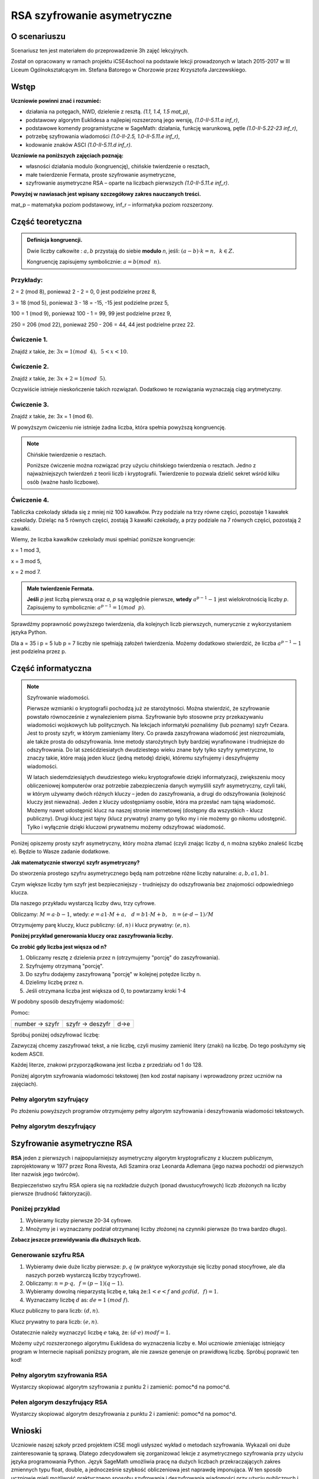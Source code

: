 RSA szyfrowanie asymetryczne
=============================


O scenariuszu
^^^^^^^^^^^^^

Scenariusz ten jest materiałem do przeprowadzenie 3h zajęć
lekcyjnych. 

Został on opracowany w ramach projektu iCSE4school na podstawie lekcji
prowadzonych w latach 2015-2017 w III Liceum
Ogólnokształcącym im. Stefana Batorego w Chorzowie przez Krzysztofa
Jarczewskiego.


.. only:: html

   .. admonition::  Uwaga!

      W każdym z okien programu można zmieniać liczby, tekst, zmienne
      lub cały kod.  Nie trzeba się martwić, jeśli program przestanie
      działać, bo po odświeżeniu strony powróci do ustawień
      początkowych.  Często następny kod wynika z poprzedniego, więc
      należy ćwiczenia (algorytmy) wykonywać według kolejności.



Wstęp
^^^^^^  
    
**Uczniowie powinni znać i  rozumieć:**

- działania na potęgach, NWD, dzielenie z resztą. *(1.1, 1.4, 1.5 mat_p)*,
- podstawowy algorytm Euklidesa a najlepiej rozszerzoną jego wersję, *(1.0-II-5.11.a inf_r)*,
- podstawowe komendy programistyczne w SageMath: działania, funkcję warunkową, pętle *(1.0-II-5.22-23 inf_r)*,
- potrzebę szyfrowania wiadomości *(1.0-II-2.5, 1.0-II-5.11.e inf_r)*,
- kodowanie znaków ASCI *(1.0-II-5.11.d inf_r)*.


**Uczniowie na poniższych zajęciach poznają:**
    
- własności działania modulo (kongruencję), chińskie twierdzenie o resztach,
- małe twierdzenie Fermata, proste szyfrowanie asymetryczne,
- szyfrowanie asymetryczne RSA – oparte na liczbach pierwszych *(1.0-II-5.11.e inf_r)*.


**Powyżej w nawiasach jest wpisany szczegółowy zakres nauczanych treści.**

mat_p – matematyka poziom podstawowy, inf_r – informatyka poziom rozszerzony.   




Część teoretyczna
^^^^^^^^^^^^^^^^^

.. admonition:: Definicja kongruencji.

    Dwie liczby całkowite : :math:`a, b` przystają do siebie **modulo** *n*, jeśli: :math:`(a-b) \cdot k=n,\hspace{2mm} k \in Z.`

    Kongruencję zapisujemy symbolicznie: :math:`a = b (mod \hspace{2mm} n)`.
    

Przykłady:
""""""""""
2 = 2 (mod 8), ponieważ 2 - 2 = 0,  0 jest podzielne przez 8,

3 = 18 (mod 5), ponieważ 3 - 18 = -15, -15 jest podzielne przez 5,

100 = 1 (mod 9), ponieważ 100 - 1 = 99, 99 jest podzielne przez 9,

250 = 206 (mod 22), ponieważ 250 - 206 = 44, 44 jest podzielne przez 22.


Ćwiczenie 1.
""""""""""""
Znajdź *x* takie, że: :math:`3x = 1 (mod \hspace{2mm} 4), \hspace{2mm} 5<x<10`.

.. sagecellserver::
    
    for x in range(5,11):        #You can change this range
        if (3*x - 1) % 4 == 0:   #You can change this equation
            print "x =",x


.. only:: latex

    x=7

            
Ćwiczenie 2.
""""""""""""
Znajdź *x* takie, że: :math:`3x+2 = 1 (mod \hspace{2mm} 5)`.

.. sagecellserver::

    for x in range(40):
        if (3*x+2 - 1) % 5 == 0:
            print x

.. only:: latex

    .. code:: python
    
        3 8 13 18 23 28 33 38


Oczywiście istnieje nieskończenie takich rozwiązań. Dodatkowo te rozwiązania wyznaczają ciąg arytmetyczny.

Ćwiczenie 3.
""""""""""""
Znajdź *x* takie, że: 3x = 1 (mod 6).

.. sagecellserver::

    odp  = "?"
    for x in range(100):
        if (3*x-1) % 6 == 0:
            odp = x
    print odp



W powyższym ćwiczeniu nie istnieje żadna liczba, która spełnia powyższą kongruencję.


.. note:: Chińskie twierdzenie o resztach.

    Poniższe ćwiczenie można rozwiązać przy użyciu chińskiego
    twierdzenia o resztach. Jedno z najważniejszych twierdzeń z teorii
    liczb i kryptografii. Twierdzenie to pozwala dzielić sekret wśród
    kilku osób (ważne hasło liczbowe).

Ćwiczenie 4.
""""""""""""

Tabliczka czekolady składa się z mniej niż 100 kawałków. Przy podziale
na trzy równe części, pozostaje 1 kawałek czekolady. Dzieląc na 5
równych części, zostają 3 kawałki czekolady, a przy podziale na 7
równych części, pozostają 2 kawałki.

Wiemy, że liczba kawałków czekolady musi spełniać poniższe kongruencje:

x = 1 mod 3,

x = 3 mod 5,

x = 2 mod 7.

.. sagecellserver::

    for x in range(100):
        if (x-1) % 3 == 0 and (x-3) % 5 == 0 and (x-2) % 7 == 0:
            print x

.. only:: latex

    Otrzymujemy 58.


.. admonition:: Małe twierdzenie Fermata.

    **Jeśli** *p* jest liczbą pierwszą oraz *a*, *p* są względnie pierwsze, **wtedy** :math:`a^{p-1} - 1` jest wielokrotnością liczby *p*. Zapisujemy to symbolicznie: :math:`a^{p-1}=1 (mod \hspace{2mm} p)`.

Sprawdźmy poprawność powyższego twierdzenia, dla kolejnych liczb pierwszych, numerycznie z wykorzystaniem języka Python.

Dla a = 35 i p = 5 lub p = 7 liczby nie spełniają założeń twierdzenia. Możemy dodatkowo stwierdzić, że liczba :math:`a^{p-1} - 1` jest podzielna przez p.

.. sagecellserver::

    for x in range (1, 30):
        p = nth_prime(x)
        print(p, 35^(p-1) % p)


Część informatyczna
^^^^^^^^^^^^^^^^^^^^


.. note:: Szyfrowanie wiadomości.

    Pierwsze wzmianki o kryptografii pochodzą już ze starożytności. Można stwierdzić, że szyfrowanie powstało równocześnie z wynalezieniem pisma. Szyfrowanie było stosowne przy przekazywaniu wiadomości wojskowych lub politycznych. Na lekcjach informatyki poznaliśmy (lub poznamy) szyfr Cezara. Jest to prosty szyfr, w którym zamieniamy litery. Co prawda zaszyfrowana wiadomość jest niezrozumiała, ale także prosta do odszyfrowania. Inne metody starożytnych były bardziej wyrafinowane i trudniejsze do odszyfrowania. Do lat sześćdziesiatych dwudziestego wieku znane były tylko szyfry symetryczne, to znaczy takie, które mają jeden klucz (jedną metodę) dzięki, któremu szyfrujemy i deszyfrujemy wiadomości.

    W latach siedemdziesiątych dwudziestego wieku kryptografowie dzięki informatyzacji, zwiększeniu mocy obliczeniowej komputerów oraz potrzebie zabezpieczenia danych wymyślili szyfr asymetryczny, czyli taki, w którym używamy dwóch różnych kluczy – jeden do zaszyfrowania, a drugi do odszyfrowania (kolejność kluczy jest nieważna). Jeden z kluczy udostępniamy osobie, która ma przesłać nam tajną wiadomość. Możemy nawet udostępnić klucz na naszej stronie internetowej (dostępny dla wszystkich - klucz publiczny). Drugi klucz jest tajny (klucz prywatny) znamy go tylko my i nie możemy go nikomu udostępnić. Tylko i wyłącznie dzięki kluczowi prywatnemu możemy odszyfrować wiadomość.

Poniżej opiszemy prosty szyfr asymetryczny, który można złamać (czyli znając liczby d, n można szybko znaleść liczbę e). Będzie to Wasze zadanie dodatkowe.


**Jak matematycznie stworzyć szyfr asymetryczny?**

Do stworzenia prostego szyfru asymetrycznego będą nam potrzebne różne liczby naturalne: :math:`a, b, a1, b1`.

Czym większe liczby tym szyfr jest bezpieczniejszy - trudniejszy do odszyfrowania bez znajomości odpowiedniego klucza.

Dla naszego przykładu wystarczą liczby dwu, trzy cyfrowe.

Obliczamy: :math:`M=a \cdot b-1`, wtedy: :math:`e=a1 \cdot M+a, \hspace{3mm} d=b1\cdot M+b, \hspace{3mm} n=(e \cdot d-1)/M`

Otrzymujemy parę kluczy, klucz publiczny: :math:`(d, n)` i klucz prywatny: :math:`(e, n)`.

**Poniżej przykład generowania kluczy oraz zaszyfrowania liczby.**

.. sagecellserver::

    number = 1234567   #You can change this number (message). What will be if number larger then n?
    a = 89             #you can change the numbers: a, b, a1, b1
    b = 45
    a1 = 98
    b1 = 55
    M = a*b-1
    e = a1*M+a
    d = b1*M+b
    n = (e*d-1)/M
    print "public key:", (d, n)
    print "private key:",(e, n)
     # encryption
    szyfr = (number*d) % n
    print "encryption:", szyfr
    # decryption
    deszyfr = (szyfr*e) % n
    print "decryption:", deszyfr

.. only:: latex

    .. code:: python
    
        public key: (220265, 21590866)
        private key: (392481, 21590866)
        encryption: 16533851
        decryption: 1234567


**Co zrobić gdy liczba jest więsza od n?**

1. Obliczamy resztę z dzielenia przez n (otrzymujemy "porcję" do zaszyfrowania).

2. Szyfrujemy otrzymaną "porcję".

3. Do szyfru dodajemy zaszyfrowaną "porcję" w kolejnej potędze liczby n.

4. Dzielimy liczbę przez n.

5. Jeśli otrzymana liczba jest większa od 0, to powtarzamy kroki 1-4


.. sagecellserver::

    number=1234565676756353523642138798797979967435467894353452 #Big number(message)
    szyfr = 0
    i=0
    while number>0:                           # 5
        pomoc = number%n                      # 1 
        szyfr = szyfr + ((pomoc*d) % n)*n^i   # 2, 3
        i=i+1
        number = int(number/n)                # 4
    print szyfr


W podobny sposób deszyfrujemy wiadomość:

Pomoc:

============== =============== ======
number → szyfr szyfr → deszyfr d→e
============== =============== ======

Spróbuj poniżej odszyfrować liczbę:

.. sagecellserver::

    i=0
    while number>0:                             # 5
        pomoc = number%n                        # 1 
        szyfr = szyfr + ((pomoc*d) % n)*n^i     # 2, 3
        i=i+1
        number = int(number/n)                  # 4
    print szyfr


Zazwyczaj chcemy zaszyfrować tekst, a nie liczbę, czyli musimy zamienić litery (znaki) na liczbę. Do tego posłużymy się kodem ASCII.

Każdej literze, znakowi przyporządkowana jest liczba z przedziału od 1 do 128.

Poniżej algorytm szyfrowania wiadomości tekstowej (ten kod został napisany i wprowadzony przez uczniów na zajęciach).


.. sagecellserver::

    number=0
    i=0
    tekst="This is the secret message or anything."
    for x in tekst:
        i=i+1
        print x,"->", ord(x)," ",
        if (i%10==0):
            print 
        number=number + ord(x)*128^i
    print
    print "number =", number
  

Pełny algorytm szyfrujący
"""""""""""""""""""""""""

Po złożeniu powyższych programów otrzymujemy pełny algorytm szyfrowania i deszyfrowania wiadomości tekstowych.

.. sagecellserver::

    number = 0
    i = 0
    tekst = "This is the secret message or anything." #message
    tekst2 = ""
    print "message:", tekst
    # change text to number
    for x in tekst:
        i = i + 1
        number = number + ord(x)*128^i
    print "number:", number
    print ""
    # encription
    szyfr = 0
    i=0
    while number>0:
        pomoc=number%n
        szyfr = szyfr + ((pomoc*d) % n)*n^i
        i = i + 1
        number = int(number/n)
    print "encription:", szyfr


.. only:: latex

    .. code:: python

        message: This is the secret message or anything.
        number: 7104621192355001949587695523335056785587592902 56842999253022836498080435596626110976
        encription: 247771732970102709758504535275676311805105 6145804692906609710645765611862711721717856778


Pełny algorytm deszyfrujący
"""""""""""""""""""""""""""

.. sagecellserver::

    tekst2 = ""
    deszyfr = 0
    i = 0
    print "encription:", szyfr
    # decription
    while szyfr>0:
        pomoc = szyfr%n
        deszyfr = deszyfr + ((pomoc*e) % n)*n^i
        i = i+1
        szyfr = int(szyfr/n)
    print "decription: ", deszyfr
    ## change number to text
    i = 0
    while deszyfr>0:
        i = i+1
        deszyfr = int(deszyfr/128)
        tekst2 = tekst2 + chr(deszyfr%128)
    print "message: ", tekst2
 

.. only:: latex

    .. code:: python

        encription: 24777173297010270975850453527567631180510 56145804692906609710645765611862711721717856778
        decription: 71046211923550019495876955233350567855875 9290256842999253022836498080435596626110976
        message:  This is the secret message or anything.


Szyfrowanie asymetryczne RSA
^^^^^^^^^^^^^^^^^^^^^^^^^^^^

**RSA** jeden z pierwszych i najpopularniejszy asymetryczny algorytm kryptograficzny z kluczem publicznym, zaprojektowany w 1977 przez Rona Rivesta, Adi Szamira oraz Leonarda Adlemana (jego nazwa pochodzi od pierwszych liter nazwisk jego twórców).

Bezpieczeństwo szyfru RSA opiera się na rozkładzie dużych (ponad dwustucyfrowych) liczb złożonych na liczby pierwsze (trudność faktoryzacji).

Poniżej przykład
""""""""""""""""

1. Wybieramy liczby pierwsze 20-34 cyfrowe.

2. Mnożymy je i wyznaczamy podział otrzymanej liczby złożonej na czynniki pierwsze (to trwa bardzo długo).


.. sagecellserver::

    %time
    @interact 
    def _(n=slider( srange(20,32,2))):
        a = int(random()*10^n)
        a = next_prime(a)
        print a
        b = int(random()*10^n)
        b = next_prime(b)
        print b
        n = a*b
        print(factor(n))


**Zobacz jeszcze przewidywania dla dłuższych liczb.**

.. sagecellserver::

    @interact 
    def _(n=slider( range(34,101,2))):
        t = 2^((n-34)/2)
        print n,"-digits prime numbers, factoring time:", t, "minutes"
        if t>100 and t<60*24:
            print n,"-digits prime numbers, factoring time:", int(t/60), "hours"
        elif t>60*24 and t<60*24*365:
            print n,"-digits prime numbers, factoring time:", int(t/60/24), "days"
        elif t>60*24*365:
            print n,"-digits prime numbers, factoring time:", int(t/60/24/365), "year"


Generowanie szyfru RSA
""""""""""""""""""""""

1. Wybieramy dwie duże liczby pierwsze: :math:`p, q` (w praktyce wykorzystuje się liczby ponad stocyfrowe, ale dla naszych porzeb wystarczą liczby trzycyfrowe).

2. Obliczamy:  :math:`n=p \cdot q, \hspace{2mm} f=(p-1)(q-1)`.

3. Wybieramy dowolną nieparzystą liczbę *e*, taką że::math:`1  < e < f` and :math:`gcd(d,\hspace{2mm} f) = 1`.

4. Wyznaczamy liczbę :math:`d` as: :math:`de=1 \hspace{1mm} (mod \hspace{1mm} f)`.

Klucz publiczny to para liczb: :math:`(d, n)`.

Klucz prywatny to para liczb:  :math:`(e, n)`.


.. sagecellserver::

    los = int(100*random())
    p = nth_prime(30+los)
    los = int(100*random())
    q = nth_prime(30+los)
    n = p*q
    f = (p-1)*(q-1)
    los = int(f*random())
    e = next_prime(los)
    print "p =",p, ", q =",q, ", e =",e, ", n =", n, ", f =", f


Ostatecznie należy wyznaczyć liczbę :math:`e` taką, że: :math:`(d \cdot e) \hspace{1mm} mod f=1`.

Możemy użyć rozszerzonego algorytmu Euklidesa do wyznaczenia liczby e.
Moi uczniowie zmieniając istniejący program w Internecie napisali poniższy program, ale nie zawsze generuje on prawidłową liczbę.
Spróbuj poprawić ten kod!

.. sagecellserver::

    a = e
    p0 = 0
    p1 = 1
    a0 = a
    n0 = f
    q  = int(n0/a0) 
    r  = n0 % a0
    while (r > 0):
        t = p0 - q * p1
        if (t >= 0):
            t = t % n
        else:
            t = n - ((-t) % n)
        p0 = p1
        p1 = t
        n0 = a0
        a0 = r
        q  = int(n0/a0)
        r  = n0 % a0
    d = p1
    print "verification : (d*e)%f =", (d*e)%f
    print " public key:", d, n
    print "private key:", e, n

 
Pełny algorytm szyfrowania RSA
""""""""""""""""""""""""""""""

Wystarczy skopiować algorytm szyfrowania z punktu 2 i zamienić: pomoc*d na pomoc^d.

.. sagecellserver::

    number = 0
    i = 0
    tekst = "This is secret message or anything." #message
    tekst2 = ""
    print "message:", tekst
    # change text to number
    for x in tekst:
        i = i+1
        number = number + ord(x)*128^i
    print "number:", number
    print ""
    # encription
    szyfr = 0
    i = 0
    while number>0:
        pomoc = number%n
        szyfr = szyfr + ((pomoc^d) % n)*n^i
        i = i + 1
        number = int(number/n)
    print "encription:", szyfr


Pełen algorym deszyfrujący RSA
""""""""""""""""""""""""""""""

Wystarczy skopiować algorytm deszyfrowania z punktu 2 i zamienić: pomoc*d na pomoc^d.

.. sagecellserver::

    tekst2 = ""
    deszyfr = 0
    i = 0
    print "encription:", szyfr
    # decription
    while szyfr>0:
        pomoc = szyfr%n
        deszyfr = deszyfr + ((pomoc^e) % n)*n^i
        i = i + 1
        szyfr = int(szyfr/n)
    print "decription: ", deszyfr
    ## change number to text
    i = 0
    while deszyfr>0:
        i = i + 1
        deszyfr = int(deszyfr/128)
        tekst2 = tekst2 + chr(deszyfr%128)
    print "message: ", tekst2
 

Wnioski
^^^^^^^

Uczniowie naszej szkoły przed projektem iCSE mogli usłyszeć wykład o metodach szyfrowania. Wykazali oni duże zainteresowanie tą sprawą. Dlatego zdecydowałem się zorganizować lekcje z asymetrycznego szyfrowania przy użyciu języka programowania Python. Język SageMath umożliwia pracę na dużych liczbach przekraczających zakres zmiennych typu float, double, a jednocześnie szybkość obliczeniowa jest naprawdę imponująca. W ten sposób uczniowie mieli możliwość praktycznego sposobu szyfrowania i deszyfrowania wiadomości przy użyciu publicznych i prywatnych kluczy. Zajęcia odbywały się na dodatkowych godzinach w ramach iCSE for school w III Liceum Ogólnokształcącym im. Stefana Batorego w Chorzowie. Celem zajęć było rozszerzenie nauczania matematyki i informatyki w drugiej klasie liceum. Powyższy temat nadaje się również jako praca projektowa, która łączy wiedzę matematyczno-informatyczną. Jak wiadomo powyższe elementy są istotne w dziedzinie kryptografii, która łączy teorię liczb z praktyką programistyczną. Nie przekracza to zakresu materiału przewidzianego na rozszerzeniu z informatyki liceum lub technikum. Dlatego też postanowiłem przeprowadzić lekcje dotyczące asymetrycznego szyfrowania wiadomości **RSA**.

Materiał dla uczniów jest podzielony na trzy rozdziały (trzy godziny dydaktyczne). Pierwszy z nich wprowadza pojęcia kongruencji oraz istotne matematyczne twierdzenia, które są wykorzystywane w kryptografii. Co prawda dowody i szczegóły zagadnień są pominięte, ale zainteresowani uczniowie bez problemu znajdą te informacje w internecie. Drugi rozdział to szczegółowe wprowadzenie szyfrowania asymetrycznego stosowanego na początku lat 70 poprzedniego stulecia (obecnie stosowanego już tylko w celach dydaktycznych). Trzeci rozdział to już pełne szyfrowanie RSA. W każdej części są wyszczególnione ćwiczenia i zadania dla uczniów.  

Zadaniem uczniów było uzyskanie matematycznej znajomości kongruencji, małego twierdzenia Fermata i algorytmu euklidesowego. Te kwestie zostały zaprezentowane na początku, a uczniowie rozwiązywali swoje zadania podczas warsztatów. Każdy uczeń wygenerował własną parę kluczy, szyfrował i deszyfrował własne wiadomości. Pomimo wiedzy teoretycznej uczniów, było dość zaskakujące dla nich, że nie można odszyfrować wiadomości z tym samym kluczem i że klucze można zamienić. Oznacza to, że prywatny klucz może stać się publicznym i odwrotnie. Największą niespodzianką dla uczniów była symulacja złamania hasła RSA - dla liczby dwustucyfrowej szacowany podział na czynniki pierwsze dla szybkiego komputera zająłby to ponad 3000 lat.
